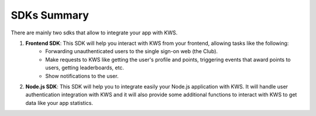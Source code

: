 SDKs Summary
=================

There are mainly two sdks that allow to integrate your app with KWS.

1. **Frontend SDK**: This SDK will help you interact with KWS from your frontend, allowing tasks like the following:
    * Forwarding unauthenticated users to the single sign-on web (the Club).

    * Make requests to KWS like getting the user's profile and points, triggering events that award points to users, getting leaderboards, etc.

    * Show notifications to the user.

2. **Node.js SDK**: This SDK will help you to integrate easily your Node.js application with KWS. It will handle user authentication integration with KWS and it will also provide some additional functions to interact with KWS to get data like your app statistics.